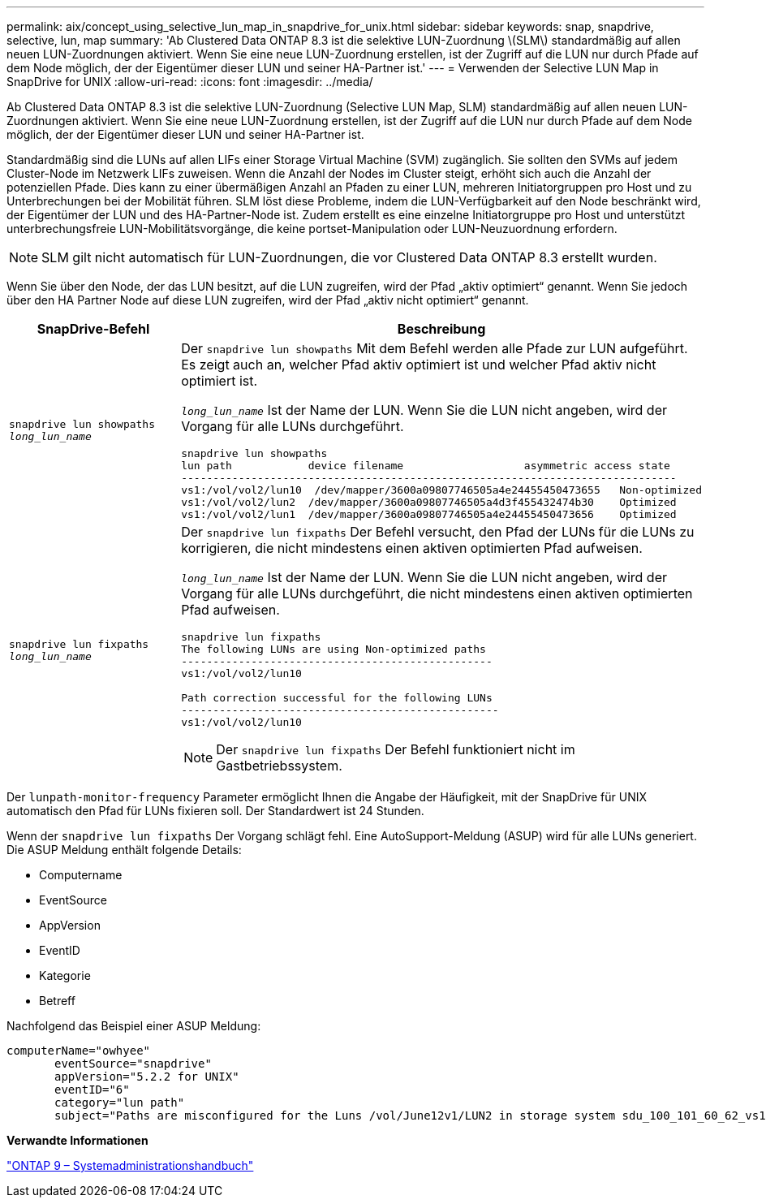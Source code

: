 ---
permalink: aix/concept_using_selective_lun_map_in_snapdrive_for_unix.html 
sidebar: sidebar 
keywords: snap, snapdrive, selective, lun, map 
summary: 'Ab Clustered Data ONTAP 8.3 ist die selektive LUN-Zuordnung \(SLM\) standardmäßig auf allen neuen LUN-Zuordnungen aktiviert. Wenn Sie eine neue LUN-Zuordnung erstellen, ist der Zugriff auf die LUN nur durch Pfade auf dem Node möglich, der der Eigentümer dieser LUN und seiner HA-Partner ist.' 
---
= Verwenden der Selective LUN Map in SnapDrive for UNIX
:allow-uri-read: 
:icons: font
:imagesdir: ../media/


[role="lead"]
Ab Clustered Data ONTAP 8.3 ist die selektive LUN-Zuordnung (Selective LUN Map, SLM) standardmäßig auf allen neuen LUN-Zuordnungen aktiviert. Wenn Sie eine neue LUN-Zuordnung erstellen, ist der Zugriff auf die LUN nur durch Pfade auf dem Node möglich, der der Eigentümer dieser LUN und seiner HA-Partner ist.

Standardmäßig sind die LUNs auf allen LIFs einer Storage Virtual Machine (SVM) zugänglich. Sie sollten den SVMs auf jedem Cluster-Node im Netzwerk LIFs zuweisen. Wenn die Anzahl der Nodes im Cluster steigt, erhöht sich auch die Anzahl der potenziellen Pfade. Dies kann zu einer übermäßigen Anzahl an Pfaden zu einer LUN, mehreren Initiatorgruppen pro Host und zu Unterbrechungen bei der Mobilität führen. SLM löst diese Probleme, indem die LUN-Verfügbarkeit auf den Node beschränkt wird, der Eigentümer der LUN und des HA-Partner-Node ist. Zudem erstellt es eine einzelne Initiatorgruppe pro Host und unterstützt unterbrechungsfreie LUN-Mobilitätsvorgänge, die keine portset-Manipulation oder LUN-Neuzuordnung erfordern.


NOTE: SLM gilt nicht automatisch für LUN-Zuordnungen, die vor Clustered Data ONTAP 8.3 erstellt wurden.

Wenn Sie über den Node, der das LUN besitzt, auf die LUN zugreifen, wird der Pfad „aktiv optimiert“ genannt. Wenn Sie jedoch über den HA Partner Node auf diese LUN zugreifen, wird der Pfad „aktiv nicht optimiert“ genannt.

|===
| SnapDrive-Befehl | Beschreibung 


 a| 
`snapdrive lun showpaths _long_lun_name_`
 a| 
Der `snapdrive lun showpaths` Mit dem Befehl werden alle Pfade zur LUN aufgeführt. Es zeigt auch an, welcher Pfad aktiv optimiert ist und welcher Pfad aktiv nicht optimiert ist.

`_long_lun_name_` Ist der Name der LUN. Wenn Sie die LUN nicht angeben, wird der Vorgang für alle LUNs durchgeführt.

[listing]
----
snapdrive lun showpaths
lun path            device filename                   asymmetric access state
------------------------------------------------------------------------------
vs1:/vol/vol2/lun10  /dev/mapper/3600a09807746505a4e24455450473655   Non-optimized
vs1:/vol/vol2/lun2  /dev/mapper/3600a09807746505a4d3f455432474b30    Optimized
vs1:/vol/vol2/lun1  /dev/mapper/3600a09807746505a4e24455450473656    Optimized
----


 a| 
`snapdrive lun fixpaths _long_lun_name_`
 a| 
Der `snapdrive lun fixpaths` Der Befehl versucht, den Pfad der LUNs für die LUNs zu korrigieren, die nicht mindestens einen aktiven optimierten Pfad aufweisen.

`_long_lun_name_` Ist der Name der LUN. Wenn Sie die LUN nicht angeben, wird der Vorgang für alle LUNs durchgeführt, die nicht mindestens einen aktiven optimierten Pfad aufweisen.

[listing]
----
snapdrive lun fixpaths
The following LUNs are using Non-optimized paths
-------------------------------------------------
vs1:/vol/vol2/lun10

Path correction successful for the following LUNs
--------------------------------------------------
vs1:/vol/vol2/lun10
----

NOTE: Der `snapdrive lun fixpaths` Der Befehl funktioniert nicht im Gastbetriebssystem.

|===
Der `lunpath-monitor-frequency` Parameter ermöglicht Ihnen die Angabe der Häufigkeit, mit der SnapDrive für UNIX automatisch den Pfad für LUNs fixieren soll. Der Standardwert ist 24 Stunden.

Wenn der `snapdrive lun fixpaths` Der Vorgang schlägt fehl. Eine AutoSupport-Meldung (ASUP) wird für alle LUNs generiert. Die ASUP Meldung enthält folgende Details:

* Computername
* EventSource
* AppVersion
* EventID
* Kategorie
* Betreff


Nachfolgend das Beispiel einer ASUP Meldung:

[listing]
----
computerName="owhyee"
       eventSource="snapdrive"
       appVersion="5.2.2 for UNIX"
       eventID="6"
       category="lun path"
       subject="Paths are misconfigured for the Luns /vol/June12v1/LUN2 in storage system sdu_100_101_60_62_vs1 on owhyee host."
----
*Verwandte Informationen*

http://docs.netapp.com/ontap-9/topic/com.netapp.doc.dot-cm-sanag/home.html["ONTAP 9 – Systemadministrationshandbuch"]
